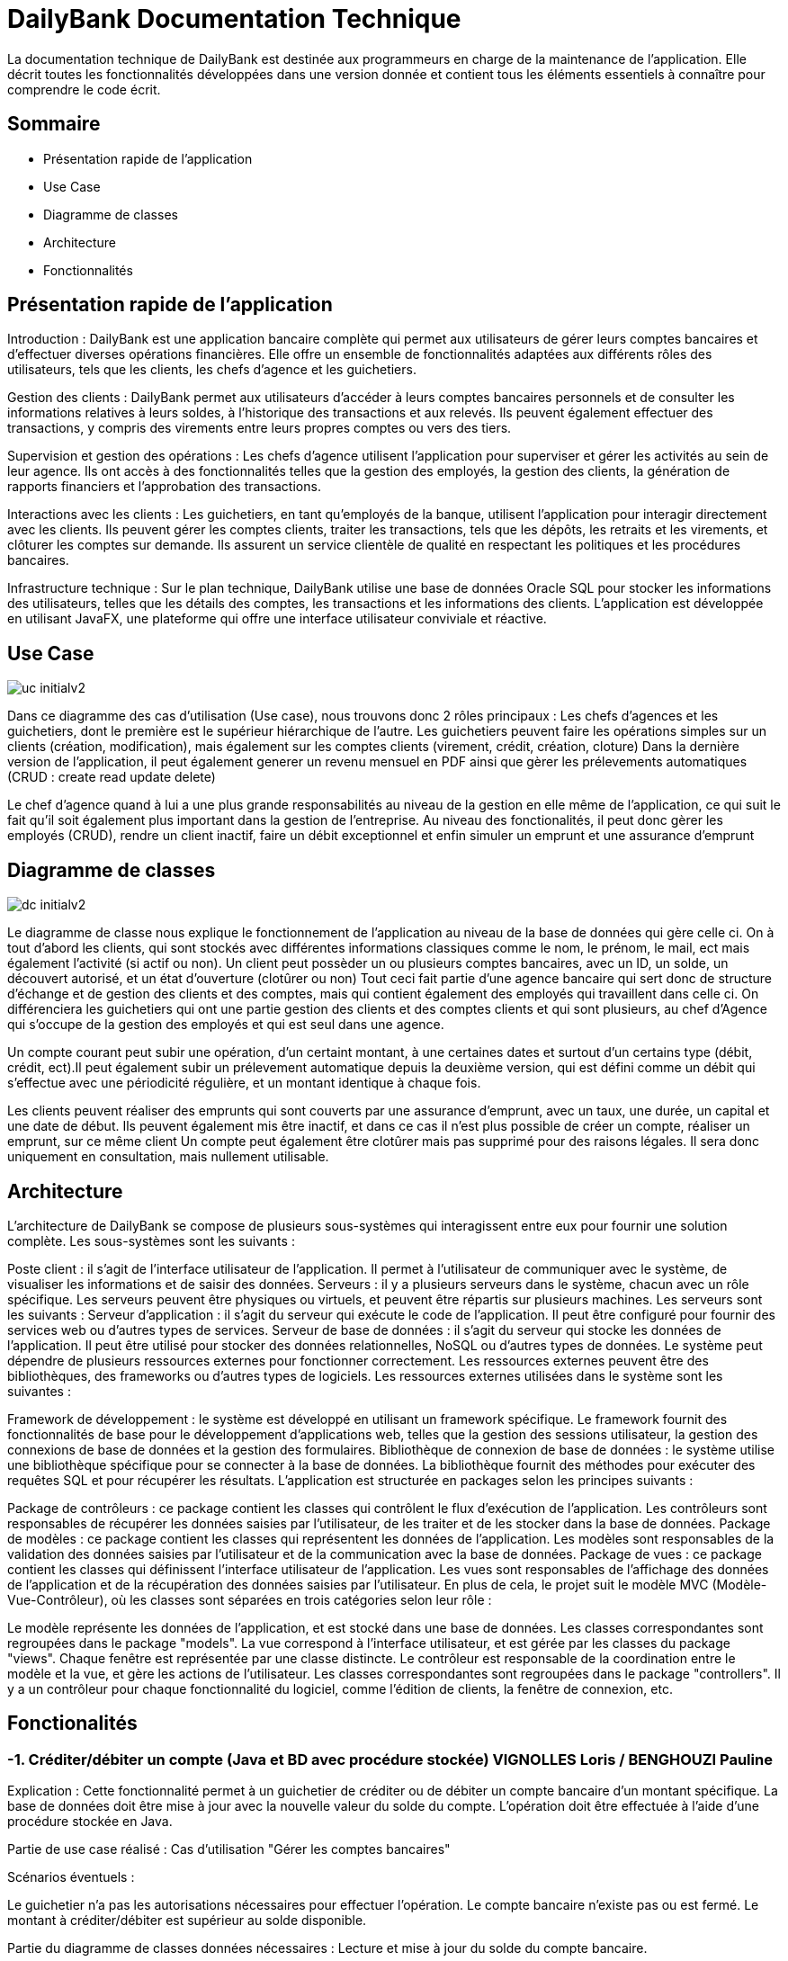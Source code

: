 = DailyBank Documentation Technique

La documentation technique de DailyBank est destinée aux programmeurs en charge de la maintenance de l'application. Elle décrit toutes les fonctionnalités développées dans une version donnée et contient tous les éléments essentiels à connaître pour comprendre le code écrit.

== Sommaire

- Présentation rapide de l'application
- Use Case
- Diagramme de classes
- Architecture
- Fonctionnalités


== Présentation rapide de l'application

Introduction :
DailyBank est une application bancaire complète qui permet aux utilisateurs de gérer leurs comptes bancaires et d'effectuer diverses opérations financières. Elle offre un ensemble de fonctionnalités adaptées aux différents rôles des utilisateurs, tels que les clients, les chefs d'agence et les guichetiers.

Gestion des clients :
DailyBank permet aux utilisateurs d'accéder à leurs comptes bancaires personnels et de consulter les informations relatives à leurs soldes, à l'historique des transactions et aux relevés. Ils peuvent également effectuer des transactions, y compris des virements entre leurs propres comptes ou vers des tiers.

Supervision et gestion des opérations :
Les chefs d'agence utilisent l'application pour superviser et gérer les activités au sein de leur agence. Ils ont accès à des fonctionnalités telles que la gestion des employés, la gestion des clients, la génération de rapports financiers et l'approbation des transactions.

Interactions avec les clients :
Les guichetiers, en tant qu'employés de la banque, utilisent l'application pour interagir directement avec les clients. Ils peuvent gérer les comptes clients, traiter les transactions, tels que les dépôts, les retraits et les virements, et clôturer les comptes sur demande. Ils assurent un service clientèle de qualité en respectant les politiques et les procédures bancaires.

Infrastructure technique :
Sur le plan technique, DailyBank utilise une base de données Oracle SQL pour stocker les informations des utilisateurs, telles que les détails des comptes, les transactions et les informations des clients. L'application est développée en utilisant JavaFX, une plateforme qui offre une interface utilisateur conviviale et réactive.

== Use Case

image::Images/uc-initialv2.svg[]

Dans ce diagramme des cas d'utilisation (Use case), nous trouvons donc 2 rôles principaux : Les chefs d'agences et les guichetiers, dont le première est le supérieur hiérarchique de l'autre. Les guichetiers peuvent faire les opérations simples sur un clients (création, modification), mais également sur les comptes clients (virement, crédit, création, cloture)
Dans la dernière version de l'application, il peut également generer un revenu mensuel en PDF ainsi que gèrer les prélevements automatiques (CRUD : create read update delete)

Le chef d'agence quand à lui a une plus grande responsabilités au niveau de la gestion en elle même de l'application, ce qui suit le fait qu'il soit également plus important dans la gestion de l'entreprise. Au niveau des fonctionalités, il peut donc gèrer les employés (CRUD), rendre un client inactif, faire un débit exceptionnel et enfin simuler un emprunt et une assurance d'emprunt



== Diagramme de classes

image::Images/dc-initialv2.svg[]

Le diagramme de classe nous explique le fonctionnement de l'application au niveau de la base de données qui gère celle ci. On à tout d'abord les clients, qui sont stockés avec différentes informations classiques comme le nom, le prénom, le mail, ect mais également l'activité (si actif ou non). Un client peut possèder un ou plusieurs comptes bancaires, avec un ID, un solde, un découvert autorisé, et un état d'ouverture (clotûrer ou non)
Tout ceci fait partie d'une agence bancaire qui sert donc de structure d'échange et de gestion des clients et des comptes, mais qui contient également des employés qui travaillent dans celle ci. On différenciera les guichetiers qui ont une partie gestion des clients et des comptes clients et qui sont plusieurs, au chef d'Agence qui s'occupe de la gestion des employés et qui est seul dans une agence.

Un compte courant peut subir une opération, d'un certaint montant, à une certaines dates et surtout d'un certains type (débit, crédit, ect).Il peut également subir un prélevement automatique depuis la deuxième version, qui est défini comme un débit qui s'effectue avec une périodicité régulière, et un montant identique à chaque fois.

Les clients peuvent réaliser des emprunts qui sont couverts par une assurance d'emprunt, avec un taux, une durée, un capital et une date de début.
Ils peuvent également mis être inactif, et dans ce cas il n'est plus possible de créer un compte, réaliser un emprunt, sur ce même client
Un compte peut également être clotûrer mais pas supprimé pour des raisons légales. Il sera donc uniquement en consultation, mais nullement utilisable.



== Architecture

L'architecture de DailyBank se compose de plusieurs sous-systèmes qui interagissent entre eux pour fournir une solution complète. Les sous-systèmes sont les suivants :

Poste client : il s'agit de l'interface utilisateur de l'application. Il permet à l'utilisateur de communiquer avec le système, de visualiser les informations et de saisir des données.
Serveurs : il y a plusieurs serveurs dans le système, chacun avec un rôle spécifique. Les serveurs peuvent être physiques ou virtuels, et peuvent être répartis sur plusieurs machines. Les serveurs sont les suivants :
Serveur d'application : il s'agit du serveur qui exécute le code de l'application. Il peut être configuré pour fournir des services web ou d'autres types de services.
Serveur de base de données : il s'agit du serveur qui stocke les données de l'application. Il peut être utilisé pour stocker des données relationnelles, NoSQL ou d'autres types de données.
Le système peut dépendre de plusieurs ressources externes pour fonctionner correctement. Les ressources externes peuvent être des bibliothèques, des frameworks ou d'autres types de logiciels. Les ressources externes utilisées dans le système sont les suivantes :

Framework de développement : le système est développé en utilisant un framework spécifique. Le framework fournit des fonctionnalités de base pour le développement d'applications web, telles que la gestion des sessions utilisateur, la gestion des connexions de base de données et la gestion des formulaires.
Bibliothèque de connexion de base de données : le système utilise une bibliothèque spécifique pour se connecter à la base de données. La bibliothèque fournit des méthodes pour exécuter des requêtes SQL et pour récupérer les résultats.
L'application est structurée en packages selon les principes suivants :

Package de contrôleurs : ce package contient les classes qui contrôlent le flux d'exécution de l'application. Les contrôleurs sont responsables de récupérer les données saisies par l'utilisateur, de les traiter et de les stocker dans la base de données.
Package de modèles : ce package contient les classes qui représentent les données de l'application. Les modèles sont responsables de la validation des données saisies par l'utilisateur et de la communication avec la base de données.
Package de vues : ce package contient les classes qui définissent l'interface utilisateur de l'application. Les vues sont responsables de l'affichage des données de l'application et de la récupération des données saisies par l'utilisateur.
En plus de cela, le projet suit le modèle MVC (Modèle-Vue-Contrôleur), où les classes sont séparées en trois catégories selon leur rôle :

Le modèle représente les données de l'application, et est stocké dans une base de données. Les classes correspondantes sont regroupées dans le package "models".
La vue correspond à l'interface utilisateur, et est gérée par les classes du package "views". Chaque fenêtre est représentée par une classe distincte.
Le contrôleur est responsable de la coordination entre le modèle et la vue, et gère les actions de l'utilisateur. Les classes correspondantes sont regroupées dans le package "controllers". Il y a un contrôleur pour chaque fonctionnalité du logiciel, comme l'édition de clients, la fenêtre de connexion, etc.

== Fonctionalités

=== -1. Créditer/débiter un compte (Java et BD avec procédure stockée) VIGNOLLES Loris / BENGHOUZI Pauline

Explication : Cette fonctionnalité permet à un guichetier de créditer ou de débiter un compte bancaire d'un montant spécifique. La base de données doit être mise à jour avec la nouvelle valeur du solde du compte. L'opération doit être effectuée à l'aide d'une procédure stockée en Java.

Partie de use case réalisé : Cas d'utilisation "Gérer les comptes bancaires"

Scénarios éventuels :

Le guichetier n'a pas les autorisations nécessaires pour effectuer l'opération.
Le compte bancaire n'existe pas ou est fermé.
Le montant à créditer/débiter est supérieur au solde disponible.

Partie du diagramme de classes données nécessaires : Lecture et mise à jour du solde du compte bancaire.

Classes : classe de gestion des données (model.orm.AccesBD_Operation),  une classe de contrôleur de dialogue (application.control.OperationsManagementController,CompteEditorPaneManagementController), classe de vue (application.view.OperationsManagement,CompteEditorPaneManagement).


Éléments essentiels à connaître :

Les procédures stockées en Java.
La gestion des erreurs en cas de montant supérieur au solde disponible.




=== -2. Créer un compte JOURDAN Yann

Explication : Cette fonctionnalité permet à un guichetier de créer un nouveau compte bancaire pour un client. Le compte doit être associé à un client existant et avoir un solde initial de 0€.

Partie de use case réalisé : Cas d'utilisation "Gérer les comptes bancaires"

Scénarios éventuels :

Le guichetier n'a pas les autorisations nécessaires pour effectuer l'opération.
Le client associé au compte n'existe pas.

Partie du diagramme de classes données nécessaires :

Lecture et mise à jour de la liste des clients et des comptes bancaires.

Éléments essentiels à connaître :

La gestion des erreurs en cas de client inexistant.
La gestion des clés étrangères pour associer le compte au client.

Classes : classe de gestion des données (model.orm.AccesCompteCourant),  une classe de contrôleur de dialogue (application.control.ComptesManagementController), classe de vue (application.view.CompteManagement).

=== -3. Effectuer un virement de compte à compte : VIGNOLLES Loris 

Explication : Le guichetier est en mesure de transférer de l'argent d'un compte bancaire à un autre compte bancaire appartenant au même client ou à un autre client.

Partie de use case réalisé : Cette fonctionnalité est couverte par le cas d'utilisation "Effectuer un transfert".

Scénarios éventuels : L'utilisateur doit spécifier le compte source, le compte destination, le montant et la date de transfert. Si le compte source ne dispose pas de fonds suffisants, le transfert doit être refusé. Une fois le transfert effectué, le système doit générer un reçu pour le client.

Partie du diagramme de classes données nécessaires : En lecture, le guichetier doit accéder aux informations des comptes source et destination pour s'assurer que le transfert est valide. En mise à jour, le guichetier doit mettre à jour les soldes des comptes source et destination.

Éléments essentiels à connaître : Le guichetier doit être formé aux politiques de transfert de la banque, notamment les limites de transfert, les frais de transfert et les restrictions de pays. De plus, la sécurité doit être prise en compte, en assurant que seuls les guichetiers autorisés peuvent effectuer des transferts et que les transferts sont effectués sur des comptes vérifiés.

Classes : classe de gestion des données (model.orm.AccesCompteCourant),  une classe de contrôleur de dialogue (application.control.ComptesManagementController), classe de vue (application.view.CompteManagement).
Classes : classe de gestion des données (model.orm.AccesBD_Operation),  une classe de contrôleur de dialogue (application.control.OperationsManagementController,CompteEditorPaneManagementController), classe de vue (application.view.OperationsManagement,CompteEditorPaneManagement).


=== -4. Clôturer un compte : CARLIER Flavie	VIGNOLLES Loris

Explication : Le guichetier doit être en mesure de clôturer un compte sur demande du client ou s'il constate que le compte ne répond plus aux exigences de la banque (compte inactif, compte frauduleux, etc.).

Partie de use case réalisé - scénarios éventuels :

Acteur : Guichetier
Description : Clôture d'un compte
Pré-conditions : Le guichetier doit avoir l'autorisation de clôturer un compte et le client doit avoir les documents nécessaires pour cette opération.
Scénarios :
Le guichetier identifie le compte à clôturer.
Il vérifie que le compte est éligible à la clôture.
Il demande au client les documents nécessaires pour la clôture.
Il saisit les informations nécessaires dans le système.
Il confirme la clôture du compte.
Il remet au client les documents nécessaires.
Partie du diagramme de classes données nécessaires : en lecture, en mise à jour :

En lecture : le guichetier doit pouvoir lire les informations liées au compte à clôturer, telles que le solde du compte et les opérations effectuées.
En mise à jour : le guichetier doit être en mesure de clôturer le compte dans le système.


Éléments essentiels à connaître :

Gestion d'un compte clôtrer
Condition pour clôturer un compte

Classes : classe de gestion des données (model.orm.AccesCompteCourant),  une classe de contrôleur de dialogue (application.control.ComptesManagementController), classe de vue (application.view.CompteManagement).


=== -5. CRUD Employé : VIGNOLLES Loris


Explication : Le chef d'agence doit être en mesure de gérer les informations relatives aux employés de l'agence, y compris la création, la lecture, la mise à jour et la suppression (CRUD).

Partie de use case réalisé - scénarios éventuels :

Acteur : Chef d'agence
Description : Gestion des informations des employés
Pré-conditions : Le chef d'agence doit être identifié et authentifié en tant qu'utilisateur avec les autorisations nécessaires pour gérer les informations des employés.
Scénarios :
Le chef d'agence crée un nouveau profil d'employé en fournissant les détails tels que le nom, le prénom, le poste, les informations de contact, etc.
Le chef d'agence accède aux informations des employés existants en consultant leur profil pour consulter leurs détails personnels, leurs droits d'accès, etc.
Le chef d'agence met à jour les informations d'un employé, par exemple en modifiant son poste, son adresse ou ses coordonnées de contact.
Le chef d'agence supprime le profil d'un employé lorsqu'il quitte l'agence ou qu'il n'est plus en service.
Partie du diagramme de classes données nécessaires : en lecture, en mise à jour :

En lecture : le chef d'agence doit pouvoir consulter les informations des employés, y compris leur profil et leurs détails personnels.
En mise à jour : le chef d'agence doit pouvoir créer de nouveaux profils d'employés, mettre à jour les informations existantes et supprimer des profils d'employés.
Classes impliquées dans chaque package :

Nouvelle classe crée pour la gestion des employés en se basant sur Employé.java et sur la structure du CRUD pour les comptes clients

Éléments essentiels à connaître :

Informations nécessaires à la création d'un employé
Seul le chef d'agence peut effectuer la gestion des employés

=== -6. Effectuer un virement : BEN GHOUZI Pauline

Explication : Permet à l'employé de faire un virement entre deux comptes, ce qui débite le compte source et crédite le compte destinataire, avec un montant fixe
Acteur : Chef d'agence/Employe
Description : Gestion du solde des comptes clients
Pré-conditions : Identification/Compte non cloturer/Pas de dépassement de découvert pour le débit

Scénarios :
L'employé sélectionne l'option de virement.
Le système affiche une interface permettant à l'employé de spécifier les détails du virement : compte source, compte destinataire et montant.
L'employé saisit les informations requises.
Le système vérifie la disponibilité de fonds sur le compte source.
Si les fonds sont suffisants, le système effectue le virement en débitant le compte source et en créditant le compte destinataire.
Le système enregistre l'opération de virement.
Le système affiche un message de confirmation du virement

En lecture :

Un employé peut consulter les informations des comptes, y compris les soldes et les détails des titulaires de compte.
Un employé peut afficher l'historique des opérations effectuées sur un compte spécifique.

En mise à jour :
Un employé peut créer une nouvelle opération de virement en spécifiant les détails tels que le compte source, le compte destinataire et le montant.
Un employé peut mettre à jour les informations des comptes après avoir effectué un virement, en mettant à jour les soldes des comptes impliqués.

Classes : classe de gestion des données (model.orm.AccesOperation),  une classe de contrôleur de dialogue (application.control.OperationManagementController), classe de vue (application.view.OperationManagement).
Éléments essentiels à connaître :

-Conditions d'un virement
-ID compte source et destinataire
-montant fixé


=== -s7. Effectuer un debit exceptionnel : BEN GHOUZI Pauline

Explication : Permet au chef d'Agence de faire un débit exceptionnel 
Acteur : Chef d'agence
Description : Gestion du solde des comptes clients
Pré-conditions : Identification/Compte non cloturer

Scénario :

Le chef d'agence sélectionne l'option de débit exceptionnel.
Le système affiche une interface permettant au chef d'agence de sélectionner le compte sur lequel effectuer le débit exceptionnel.
Le chef d'agence choisit le compte concerné.
Le système affiche les informations du compte sélectionné.
Le chef d'agence spécifie le montant du débit exceptionnel.
Le système vérifie la disponibilité de fonds sur le compte.
Si les fonds sont suffisants, le système effectue le débit exceptionnel en débitant le compte du montant spécifié.
Le système enregistre l'opération de débit exceptionnel.
Le système affiche un message de confirmation du débit exceptionnel.

En lecture :

Un chef d'agence peut consulter les informations des comptes, y compris les soldes et les détails des titulaires de compte.
En mise à jour :

Un chef d'agence peut effectuer un débit exceptionnel sur un compte en spécifiant le montant à débiter.

Classes : classe de gestion des données (model.orm.AccesOperation),  une classe de contrôleur de dialogue (application.control.OperationManagementController), classe de vue (application.view.OperationManagement).

Éléments essentiels à connaître :

-Permissions du débit exceptionnel
-Différences debit classique

